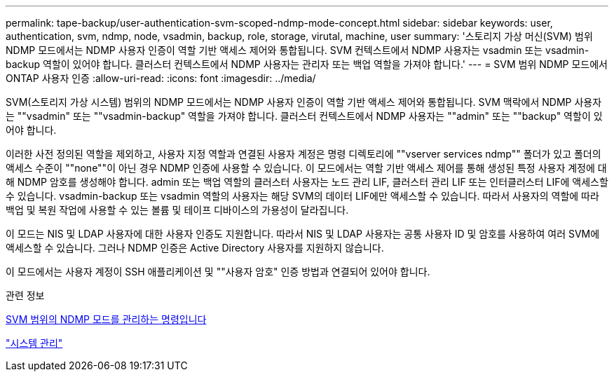 ---
permalink: tape-backup/user-authentication-svm-scoped-ndmp-mode-concept.html 
sidebar: sidebar 
keywords: user, authentication, svm, ndmp, node, vsadmin, backup, role, storage, virutal, machine, user 
summary: '스토리지 가상 머신(SVM) 범위 NDMP 모드에서는 NDMP 사용자 인증이 역할 기반 액세스 제어와 통합됩니다. SVM 컨텍스트에서 NDMP 사용자는 vsadmin 또는 vsadmin-backup 역할이 있어야 합니다. 클러스터 컨텍스트에서 NDMP 사용자는 관리자 또는 백업 역할을 가져야 합니다.' 
---
= SVM 범위 NDMP 모드에서 ONTAP 사용자 인증
:allow-uri-read: 
:icons: font
:imagesdir: ../media/


[role="lead"]
SVM(스토리지 가상 시스템) 범위의 NDMP 모드에서는 NDMP 사용자 인증이 역할 기반 액세스 제어와 통합됩니다. SVM 맥락에서 NDMP 사용자는 ""vsadmin" 또는 ""vsadmin-backup" 역할을 가져야 합니다. 클러스터 컨텍스트에서 NDMP 사용자는 ""admin" 또는 ""backup" 역할이 있어야 합니다.

이러한 사전 정의된 역할을 제외하고, 사용자 지정 역할과 연결된 사용자 계정은 명령 디렉토리에 ""vserver services ndmp"" 폴더가 있고 폴더의 액세스 수준이 ""none""이 아닌 경우 NDMP 인증에 사용할 수 있습니다. 이 모드에서는 역할 기반 액세스 제어를 통해 생성된 특정 사용자 계정에 대해 NDMP 암호를 생성해야 합니다. admin 또는 백업 역할의 클러스터 사용자는 노드 관리 LIF, 클러스터 관리 LIF 또는 인터클러스터 LIF에 액세스할 수 있습니다. vsadmin-backup 또는 vsadmin 역할의 사용자는 해당 SVM의 데이터 LIF에만 액세스할 수 있습니다. 따라서 사용자의 역할에 따라 백업 및 복원 작업에 사용할 수 있는 볼륨 및 테이프 디바이스의 가용성이 달라집니다.

이 모드는 NIS 및 LDAP 사용자에 대한 사용자 인증도 지원합니다. 따라서 NIS 및 LDAP 사용자는 공통 사용자 ID 및 암호를 사용하여 여러 SVM에 액세스할 수 있습니다. 그러나 NDMP 인증은 Active Directory 사용자를 지원하지 않습니다.

이 모드에서는 사용자 계정이 SSH 애플리케이션 및 ""사용자 암호" 인증 방법과 연결되어 있어야 합니다.

.관련 정보
xref:commands-manage-svm-scoped-ndmp-reference.adoc[SVM 범위의 NDMP 모드를 관리하는 명령입니다]

link:../system-admin/index.html["시스템 관리"]
